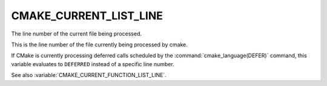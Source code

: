 CMAKE_CURRENT_LIST_LINE
-----------------------

The line number of the current file being processed.

This is the line number of the file currently being processed by
cmake.

If CMake is currently processing deferred calls scheduled by
the :command:`cmake_language(DEFER)` command, this variable
evaluates to ``DEFERRED`` instead of a specific line number.

See also :variable:`CMAKE_CURRENT_FUNCTION_LIST_LINE`.
